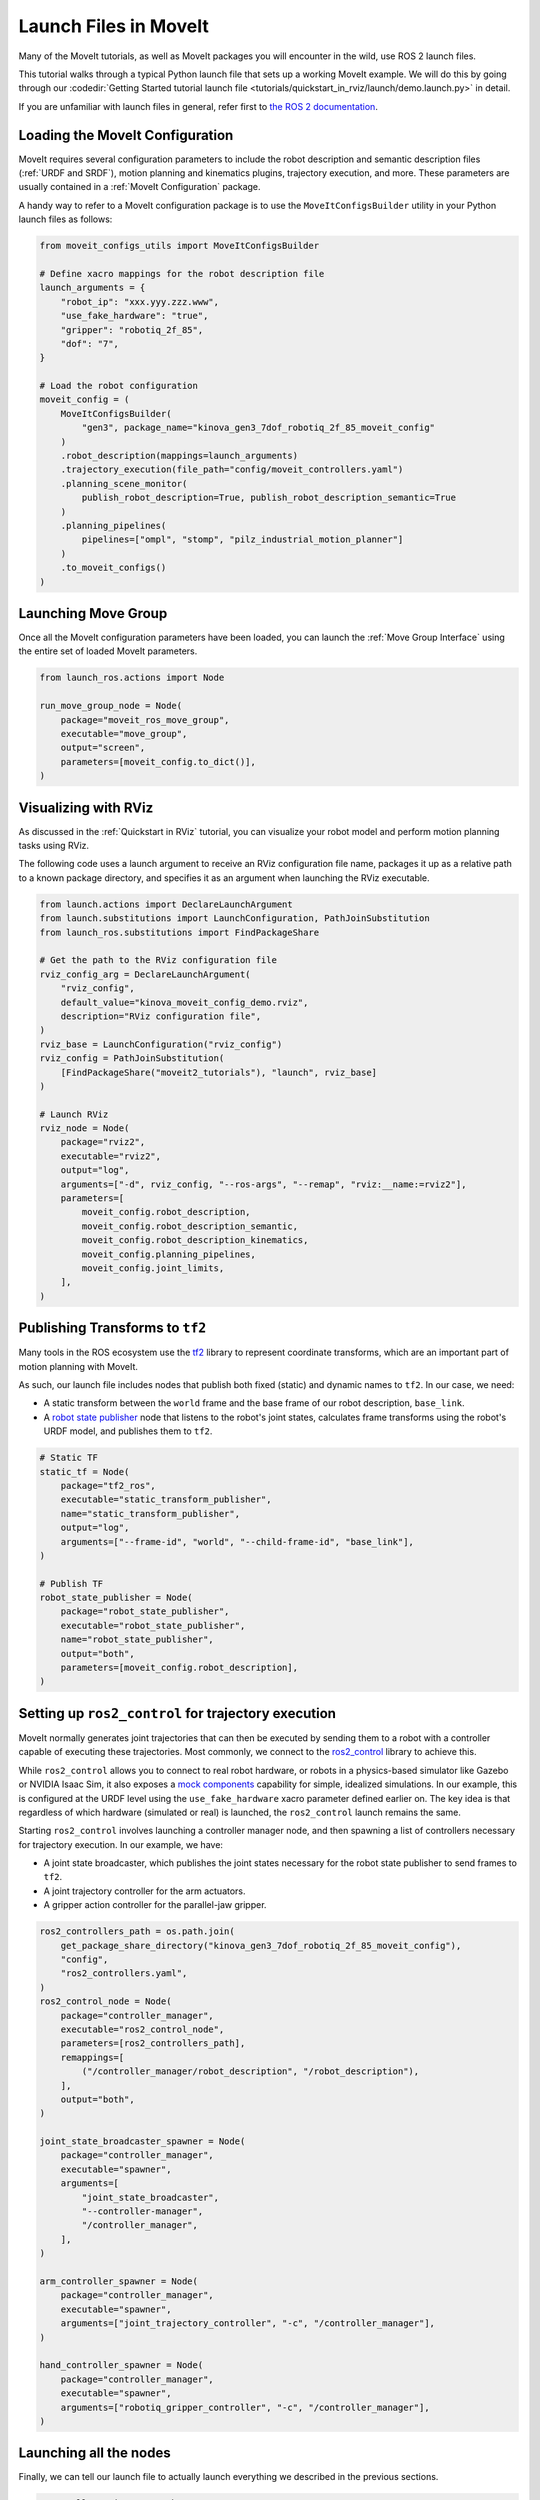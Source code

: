Launch Files in MoveIt
======================

Many of the MoveIt tutorials, as well as MoveIt packages you will encounter in the wild, use ROS 2 launch files.

This tutorial walks through a typical Python launch file that sets up a working MoveIt example.
We will do this by going through our :codedir:`Getting Started tutorial launch file <tutorials/quickstart_in_rviz/launch/demo.launch.py>` in detail.

If you are unfamiliar with launch files in general, refer first to `the ROS 2 documentation <https://docs.ros.org/en/rolling/Tutorials/Intermediate/Launch/Creating-Launch-Files.html>`_.

Loading the MoveIt Configuration
--------------------------------

MoveIt requires several configuration parameters to include the robot description and semantic description files (:ref:`URDF and SRDF`), motion planning and kinematics plugins, trajectory execution, and more.
These parameters are usually contained in a :ref:`MoveIt Configuration` package.

A handy way to refer to a MoveIt configuration package is to use the ``MoveItConfigsBuilder`` utility in your Python launch files as follows:

.. code-block:: python

    from moveit_configs_utils import MoveItConfigsBuilder

    # Define xacro mappings for the robot description file
    launch_arguments = {
        "robot_ip": "xxx.yyy.zzz.www",
        "use_fake_hardware": "true",
        "gripper": "robotiq_2f_85",
        "dof": "7",
    }

    # Load the robot configuration
    moveit_config = (
        MoveItConfigsBuilder(
            "gen3", package_name="kinova_gen3_7dof_robotiq_2f_85_moveit_config"
        )
        .robot_description(mappings=launch_arguments)
        .trajectory_execution(file_path="config/moveit_controllers.yaml")
        .planning_scene_monitor(
            publish_robot_description=True, publish_robot_description_semantic=True
        )
        .planning_pipelines(
            pipelines=["ompl", "stomp", "pilz_industrial_motion_planner"]
        )
        .to_moveit_configs()
    )

Launching Move Group
--------------------

Once all the MoveIt configuration parameters have been loaded, you can launch the :ref:`Move Group Interface` using the entire set of loaded MoveIt parameters.

.. code-block:: python

    from launch_ros.actions import Node

    run_move_group_node = Node(
        package="moveit_ros_move_group",
        executable="move_group",
        output="screen",
        parameters=[moveit_config.to_dict()],
    )

Visualizing with RViz
---------------------

As discussed in the :ref:`Quickstart in RViz` tutorial, you can visualize your robot model and perform motion planning tasks using RViz.

The following code uses a launch argument to receive an RViz configuration file name, packages it up as a relative path to a known package directory, and specifies it as an argument when launching the RViz executable.

.. code-block:: python

    from launch.actions import DeclareLaunchArgument
    from launch.substitutions import LaunchConfiguration, PathJoinSubstitution
    from launch_ros.substitutions import FindPackageShare

    # Get the path to the RViz configuration file
    rviz_config_arg = DeclareLaunchArgument(
        "rviz_config",
        default_value="kinova_moveit_config_demo.rviz",
        description="RViz configuration file",
    )
    rviz_base = LaunchConfiguration("rviz_config")
    rviz_config = PathJoinSubstitution(
        [FindPackageShare("moveit2_tutorials"), "launch", rviz_base]
    )

    # Launch RViz
    rviz_node = Node(
        package="rviz2",
        executable="rviz2",
        output="log",
        arguments=["-d", rviz_config, "--ros-args", "--remap", "rviz:__name:=rviz2"],
        parameters=[
            moveit_config.robot_description,
            moveit_config.robot_description_semantic,
            moveit_config.robot_description_kinematics,
            moveit_config.planning_pipelines,
            moveit_config.joint_limits,
        ],
    )

Publishing Transforms to ``tf2``
--------------------------------

Many tools in the ROS ecosystem use the `tf2 <https://docs.ros.org/en/rolling/Concepts/Intermediate/About-Tf2.html>`_ library to represent coordinate transforms, which are an important part of motion planning with MoveIt.

As such, our launch file includes nodes that publish both fixed (static) and dynamic names to ``tf2``.
In our case, we need:

* A static transform between the ``world`` frame and the base frame of our robot description, ``base_link``.
* A `robot state publisher <https://github.com/ros/robot_state_publisher>`_ node that listens to the robot's joint states, calculates frame transforms using the robot's URDF model, and publishes them to ``tf2``.

.. code-block:: python

    # Static TF
    static_tf = Node(
        package="tf2_ros",
        executable="static_transform_publisher",
        name="static_transform_publisher",
        output="log",
        arguments=["--frame-id", "world", "--child-frame-id", "base_link"],
    )

    # Publish TF
    robot_state_publisher = Node(
        package="robot_state_publisher",
        executable="robot_state_publisher",
        name="robot_state_publisher",
        output="both",
        parameters=[moveit_config.robot_description],
    )

Setting up ``ros2_control`` for trajectory execution
----------------------------------------------------

MoveIt normally generates joint trajectories that can then be executed by sending them to a robot with a controller capable of executing these trajectories.
Most commonly, we connect to the `ros2_control <https://control.ros.org/master/index.html>`_ library to achieve this.

While ``ros2_control`` allows you to connect to real robot hardware, or robots in a physics-based simulator like Gazebo or NVIDIA Isaac Sim, it also exposes a `mock components <https://control.ros.org/master/doc/ros2_control/hardware_interface/doc/mock_components_userdoc.html>`_ capability for simple, idealized simulations.
In our example, this is configured at the URDF level using the ``use_fake_hardware`` xacro parameter defined earlier on.
The key idea is that regardless of which hardware (simulated or real) is launched, the ``ros2_control`` launch remains the same.

Starting ``ros2_control`` involves launching a controller manager node, and then spawning a list of controllers necessary for trajectory execution.
In our example, we have:

* A joint state broadcaster, which publishes the joint states necessary for the robot state publisher to send frames to ``tf2``.
* A joint trajectory controller for the arm actuators.
* A gripper action controller for the parallel-jaw gripper.

.. code-block:: python

    ros2_controllers_path = os.path.join(
        get_package_share_directory("kinova_gen3_7dof_robotiq_2f_85_moveit_config"),
        "config",
        "ros2_controllers.yaml",
    )
    ros2_control_node = Node(
        package="controller_manager",
        executable="ros2_control_node",
        parameters=[ros2_controllers_path],
        remappings=[
            ("/controller_manager/robot_description", "/robot_description"),
        ],
        output="both",
    )

    joint_state_broadcaster_spawner = Node(
        package="controller_manager",
        executable="spawner",
        arguments=[
            "joint_state_broadcaster",
            "--controller-manager",
            "/controller_manager",
        ],
    )

    arm_controller_spawner = Node(
        package="controller_manager",
        executable="spawner",
        arguments=["joint_trajectory_controller", "-c", "/controller_manager"],
    )

    hand_controller_spawner = Node(
        package="controller_manager",
        executable="spawner",
        arguments=["robotiq_gripper_controller", "-c", "/controller_manager"],
    )

Launching all the nodes
-----------------------

Finally, we can tell our launch file to actually launch everything we described in the previous sections.

.. code-block:: python

    # ... all our imports go here

    def generate_launch_description():

        # ... all our other code goes here

        return LaunchDescription(
            [
                rviz_config_arg,
                rviz_node,
                static_tf,
                robot_state_publisher,
                run_move_group_node,
                ros2_control_node,
                joint_state_broadcaster_spawner,
                arm_controller_spawner,
                hand_controller_spawner,
            ]
        )
